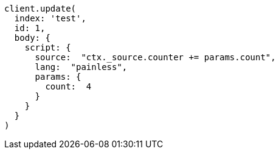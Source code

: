 [source, ruby]
----
client.update(
  index: 'test',
  id: 1,
  body: {
    script: {
      source:  "ctx._source.counter += params.count",
      lang:  "painless",
      params: {
        count:  4
      }
    }
  }
)
----
